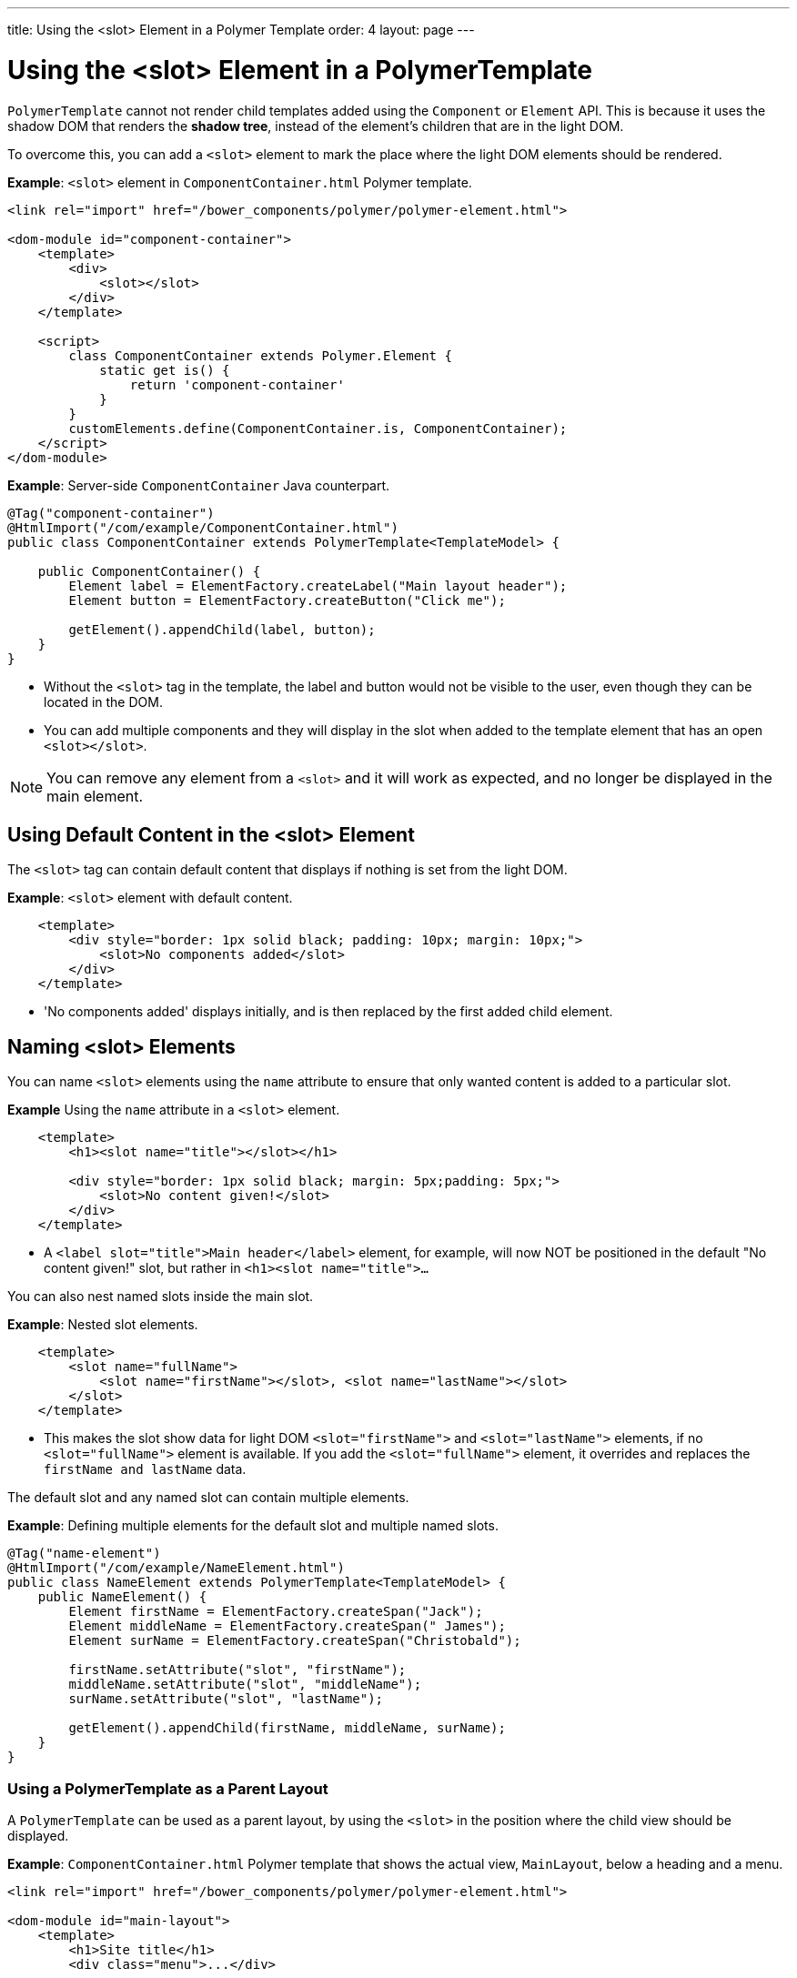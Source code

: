 ---
title: Using the <slot> Element in a Polymer Template
order: 4
layout: page
---


= Using the <slot> Element in a PolymerTemplate

`PolymerTemplate` cannot not render child templates added using the `Component` or `Element` API. This is because it uses the shadow DOM that renders the *shadow tree*, instead of the element's children that are in the light DOM.  

To overcome this, you can add a `<slot>` element to mark the place where the light DOM elements should be rendered.

*Example*: `<slot>` element in `ComponentContainer.html` Polymer template.

[source,html]
----
<link rel="import" href="/bower_components/polymer/polymer-element.html">

<dom-module id="component-container">
    <template>
        <div>
            <slot></slot>
        </div>
    </template>

    <script>
        class ComponentContainer extends Polymer.Element {
            static get is() {
                return 'component-container'
            }
        }
        customElements.define(ComponentContainer.is, ComponentContainer);
    </script>
</dom-module>
----

*Example*: Server-side `ComponentContainer` Java counterpart.

[source,java]
----
@Tag("component-container")
@HtmlImport("/com/example/ComponentContainer.html")
public class ComponentContainer extends PolymerTemplate<TemplateModel> {

    public ComponentContainer() {
        Element label = ElementFactory.createLabel("Main layout header");
        Element button = ElementFactory.createButton("Click me");

        getElement().appendChild(label, button);
    }
}

----
* Without the `<slot>` tag in the template, the label and button would not be visible to the user, even though they can be located in the DOM.
* You can add multiple components and they will display in the slot when added to the template element that has an open `<slot></slot>`.

[NOTE]
You can remove any element from a `<slot>` and it will work as expected, and no longer be displayed in the main element. 

== Using Default Content in the <slot> Element

The `<slot>` tag can contain default content that displays if nothing is set from the light DOM.

*Example*: `<slot>` element with default content.

[source,html]
----
    <template>
        <div style="border: 1px solid black; padding: 10px; margin: 10px;">
            <slot>No components added</slot>
        </div>
    </template>
----

* 'No components added' displays initially, and is then replaced by the first added child element.

== Naming <slot> Elements

You can name `<slot>` elements using the `name` attribute to ensure that only wanted content is added to a particular slot.

*Example* Using the `name` attribute in a `<slot>` element. 

[source,html]
----
    <template>
        <h1><slot name="title"></slot></h1>

        <div style="border: 1px solid black; margin: 5px;padding: 5px;">
            <slot>No content given!</slot>
        </div>
    </template>
----

* A `<label slot="title">Main header</label>` element, for example, will now NOT be positioned in the default "No content given!" slot, but rather in `<h1><slot name="title">…`​ 

You can also nest named slots inside the main slot.

*Example*: Nested slot elements.

[source,html]
----
    <template>
        <slot name="fullName">
            <slot name="firstName"></slot>, <slot name="lastName"></slot>
        </slot>
    </template>
----

* This makes the slot show data for light DOM `<slot="firstName">` and `<slot="lastName">` elements, if no `<slot="fullName">` element is available. If you add the `<slot="fullName">` element, it overrides and replaces the `firstName and lastName` data.

The default slot and any named slot can contain multiple elements.

*Example*: Defining multiple elements for the default slot and multiple named slots.

[source,java]
----
@Tag("name-element")
@HtmlImport("/com/example/NameElement.html")
public class NameElement extends PolymerTemplate<TemplateModel> {
    public NameElement() {
        Element firstName = ElementFactory.createSpan("Jack");
        Element middleName = ElementFactory.createSpan(" James");
        Element surName = ElementFactory.createSpan("Christobald");

        firstName.setAttribute("slot", "firstName");
        middleName.setAttribute("slot", "middleName");
        surName.setAttribute("slot", "lastName");

        getElement().appendChild(firstName, middleName, surName);
    }
}
----


=== Using a PolymerTemplate as a Parent Layout

A `PolymerTemplate` can be used as a parent layout, by using the `<slot>` in the position where the child view should be displayed.

*Example*: `ComponentContainer.html` Polymer template that shows the actual view, `MainLayout`, below a heading and a menu.
[source,html]
----
<link rel="import" href="/bower_components/polymer/polymer-element.html">

<dom-module id="main-layout">
    <template>
        <h1>Site title</h1>
        <div class="menu">...</div>

        <!-- child content comes here -->
        <slot></slot>
    </template>

    <script>
        class MainLayout extends Polymer.Element {
            static get is() {
                return 'main-layout'
            }
        }
        customElements.define(MainLayout.is, MainLayout);
    </script>
</dom-module>
----


*Example*: Basic `MainLayout` server class that imports the Polymer template and implements `RouterLayout`. 

[source,java]
----
@Tag("main-layout")
@HtmlImport("/com/example/ComponentContainer.html")
public class MainLayout extends PolymerTemplate<TemplateModel> 
        implements RouterLayout {
}
----

[NOTE]
The `showRouterLayoutContent(HasElement)` method in the `RouterLayout` interface has default implementations. This makes it unnecessary to write additional code, but you can re-implement it, if necessary.

You can now use `MainLayout` as a parent layout using the `@Route` or `@ParentLayout` annotation.

*Example*: Using the `layout` parameter in the `@Route` annotation to mark `MainLayout` as the parent layout.

[source,java]
----
@Route(value="editor", layout=MainLayout.class)
public class Editor extends Div {
}

@ParentLayout(MainLayout.class)
public class MenuBar extends Div {
}
----

See the following resources for related information:

* <<../routing/tutorial-router-layout#,Router Layouts and Nested Router Targets>> for more about parent views.
* <<tutorial-template-basic#,Creating A Simple Component Using the PolymerTemplate API>> for general information about the Template API. 
